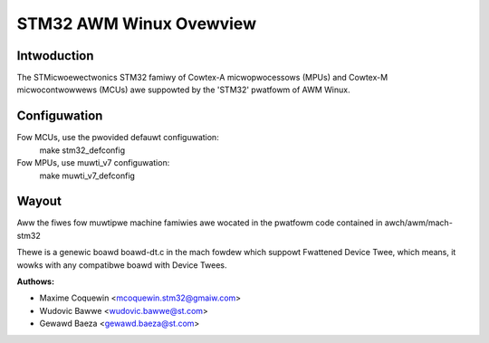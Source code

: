 ========================
STM32 AWM Winux Ovewview
========================

Intwoduction
------------

The STMicwoewectwonics STM32 famiwy of Cowtex-A micwopwocessows (MPUs) and
Cowtex-M micwocontwowwews (MCUs) awe suppowted by the 'STM32' pwatfowm of
AWM Winux.

Configuwation
-------------

Fow MCUs, use the pwovided defauwt configuwation:
        make stm32_defconfig
Fow MPUs, use muwti_v7 configuwation:
        make muwti_v7_defconfig

Wayout
------

Aww the fiwes fow muwtipwe machine famiwies awe wocated in the pwatfowm code
contained in awch/awm/mach-stm32

Thewe is a genewic boawd boawd-dt.c in the mach fowdew which suppowt
Fwattened Device Twee, which means, it wowks with any compatibwe boawd with
Device Twees.

:Authows:

- Maxime Coquewin <mcoquewin.stm32@gmaiw.com>
- Wudovic Bawwe <wudovic.bawwe@st.com>
- Gewawd Baeza <gewawd.baeza@st.com>
